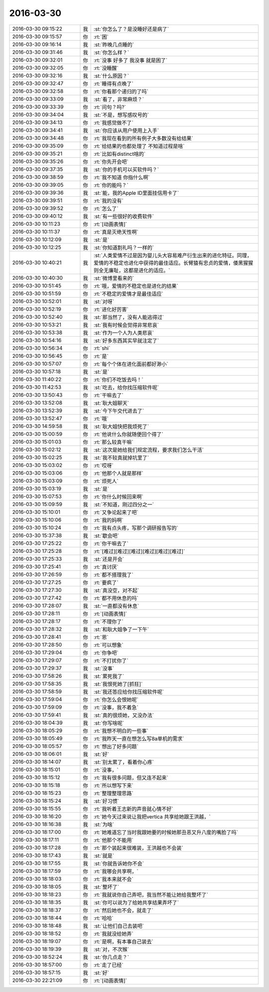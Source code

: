 2016-03-30
-------------

.. list-table::
   :widths: 25, 1, 60

   * - 2016-03-30 09:15:22
     - 我
     - :st:`你怎么了？是没睡好还是病了`
   * - 2016-03-30 09:15:57
     - 你
     - :rt:`困`
   * - 2016-03-30 09:16:14
     - 我
     - :st:`昨晚几点睡的`
   * - 2016-03-30 09:31:46
     - 我
     - :st:`你怎么样？`
   * - 2016-03-30 09:32:01
     - 你
     - :rt:`没事 好多了 我没事 就是困了`
   * - 2016-03-30 09:32:05
     - 你
     - :rt:`没睡醒`
   * - 2016-03-30 09:32:16
     - 我
     - :st:`什么原因？`
   * - 2016-03-30 09:32:47
     - 你
     - :rt:`睡得有点晚了`
   * - 2016-03-30 09:32:58
     - 你
     - :rt:`你看那个递归的了吗`
   * - 2016-03-30 09:33:09
     - 我
     - :st:`看了，非常麻烦？`
   * - 2016-03-30 09:33:39
     - 你
     - :rt:`问句？吗?`
   * - 2016-03-30 09:34:04
     - 我
     - :st:`不是，想写感叹号的`
   * - 2016-03-30 09:34:13
     - 你
     - :rt:`我感觉做不了`
   * - 2016-03-30 09:34:41
     - 我
     - :st:`你应该从用户使用上入手`
   * - 2016-03-30 09:34:48
     - 你
     - :rt:`我现在看到的所有例子大多数没有给结果`
   * - 2016-03-30 09:35:09
     - 你
     - :rt:`给结果的也都处理了 不知道过程是啥`
   * - 2016-03-30 09:35:21
     - 你
     - :rt:`比如有distinct啥的`
   * - 2016-03-30 09:35:26
     - 你
     - :rt:`你先开会吧`
   * - 2016-03-30 09:37:35
     - 我
     - :st:`你的手机可以买软件吗？`
   * - 2016-03-30 09:38:59
     - 你
     - :rt:`我不知道 你指什么啊`
   * - 2016-03-30 09:39:05
     - 你
     - :rt:`你的能吗？`
   * - 2016-03-30 09:39:36
     - 我
     - :st:`能，我的Apple ID里面挂信用卡了`
   * - 2016-03-30 09:39:51
     - 你
     - :rt:`我的没有`
   * - 2016-03-30 09:39:52
     - 你
     - :rt:`怎么了`
   * - 2016-03-30 09:40:12
     - 我
     - :st:`有一些很好的收费软件`
   * - 2016-03-30 10:11:23
     - 你
     - :rt:`[动画表情]`
   * - 2016-03-30 10:11:37
     - 你
     - :rt:`真是灭绝天性啊`
   * - 2016-03-30 10:12:09
     - 我
     - :st:`是`
   * - 2016-03-30 10:12:25
     - 我
     - :st:`你知道割礼吗？一样的`
   * - 2016-03-30 10:40:21
     - 我
     - :st:`人类爱情不过是因为婴儿头大容易难产衍生出来的进化特征。同理，爱情的不稳定也进化中获得的最佳适应。长臂猿有忠贞的爱情，倭黑猩猩则全无廉耻，这都是进化的适应。`
   * - 2016-03-30 10:40:30
     - 我
     - :st:`微博里看来的`
   * - 2016-03-30 10:51:45
     - 你
     - :rt:`哦，爱情的不稳定也是进化的结果`
   * - 2016-03-30 10:51:59
     - 你
     - :rt:`不稳定的爱情才是最佳适应`
   * - 2016-03-30 10:52:01
     - 我
     - :st:`对呀`
   * - 2016-03-30 10:52:19
     - 你
     - :rt:`进化好厉害`
   * - 2016-03-30 10:52:40
     - 我
     - :st:`那当然了，没有人能逃得过`
   * - 2016-03-30 10:53:21
     - 我
     - :st:`我有时候会觉得非常悲哀`
   * - 2016-03-30 10:53:38
     - 我
     - :st:`作为一个人为人类悲哀`
   * - 2016-03-30 10:54:16
     - 我
     - :st:`好多东西其实早就注定了`
   * - 2016-03-30 10:56:34
     - 你
     - :rt:`shi`
   * - 2016-03-30 10:56:45
     - 你
     - :rt:`是`
   * - 2016-03-30 10:57:07
     - 你
     - :rt:`每个个体在进化面前都好渺小`
   * - 2016-03-30 10:57:18
     - 我
     - :st:`是`
   * - 2016-03-30 11:40:22
     - 你
     - :rt:`你们不吃饭去吗！`
   * - 2016-03-30 11:42:53
     - 我
     - :st:`吃去，给你找压缩软件呢`
   * - 2016-03-30 13:50:43
     - 你
     - :rt:`干嘛去了`
   * - 2016-03-30 13:52:08
     - 我
     - :st:`耿大姐聊天`
   * - 2016-03-30 13:52:39
     - 我
     - :st:`今下午交代进去了`
   * - 2016-03-30 13:52:47
     - 你
     - :rt:`哦`
   * - 2016-03-30 14:59:58
     - 我
     - :st:`耿大姐快把我烦死了`
   * - 2016-03-30 15:00:59
     - 你
     - :rt:`他说什么你就随便回个得了`
   * - 2016-03-30 15:01:03
     - 你
     - :rt:`那么较真干嘛`
   * - 2016-03-30 15:02:12
     - 我
     - :st:`这次是她给我们规定流程，要求我们怎么干活`
   * - 2016-03-30 15:02:25
     - 我
     - :st:`我不较真就掉坑里了`
   * - 2016-03-30 15:03:02
     - 你
     - :rt:`哎呀`
   * - 2016-03-30 15:03:06
     - 你
     - :rt:`他那个人就是那样`
   * - 2016-03-30 15:03:09
     - 你
     - :rt:`烦死人`
   * - 2016-03-30 15:03:19
     - 我
     - :st:`是`
   * - 2016-03-30 15:07:53
     - 你
     - :rt:`你什么时候回来啊`
   * - 2016-03-30 15:09:59
     - 我
     - :st:`不知道，刚过四分之一`
   * - 2016-03-30 15:10:01
     - 你
     - :rt:`又争论起来了吧`
   * - 2016-03-30 15:10:06
     - 你
     - :rt:`我的妈啊`
   * - 2016-03-30 15:10:24
     - 你
     - :rt:`我有点头疼，写那个调研报告写的`
   * - 2016-03-30 15:37:38
     - 我
     - :st:`歇会吧`
   * - 2016-03-30 17:25:22
     - 你
     - :rt:`你干嘛去了`
   * - 2016-03-30 17:25:28
     - 你
     - :rt:`[难过][难过][难过][难过][难过][难过]`
   * - 2016-03-30 17:25:33
     - 我
     - :st:`还是开会`
   * - 2016-03-30 17:25:41
     - 你
     - :rt:`真讨厌`
   * - 2016-03-30 17:26:59
     - 你
     - :rt:`都不搭理我了`
   * - 2016-03-30 17:27:25
     - 你
     - :rt:`要疯了`
   * - 2016-03-30 17:27:30
     - 我
     - :st:`真没空，对不起`
   * - 2016-03-30 17:27:42
     - 你
     - :rt:`都不用休息的吗`
   * - 2016-03-30 17:28:07
     - 我
     - :st:`一直都没有休息`
   * - 2016-03-30 17:28:11
     - 你
     - :rt:`[动画表情]`
   * - 2016-03-30 17:28:17
     - 你
     - :rt:`不理你了`
   * - 2016-03-30 17:28:32
     - 我
     - :st:`和耿大姐争了一下午`
   * - 2016-03-30 17:28:41
     - 你
     - :rt:`恩`
   * - 2016-03-30 17:28:50
     - 你
     - :rt:`可以想象`
   * - 2016-03-30 17:29:04
     - 你
     - :rt:`你争吧`
   * - 2016-03-30 17:29:07
     - 你
     - :rt:`不打扰你了`
   * - 2016-03-30 17:29:37
     - 我
     - :st:`没事`
   * - 2016-03-30 17:58:26
     - 我
     - :st:`累死我了`
   * - 2016-03-30 17:58:35
     - 我
     - :st:`我恨死她了[抓狂]`
   * - 2016-03-30 17:58:59
     - 我
     - :st:`我还答应给你找压缩软件呢`
   * - 2016-03-30 17:59:04
     - 你
     - :rt:`你怎么会恨她呢`
   * - 2016-03-30 17:59:09
     - 你
     - :rt:`没事，我不着急`
   * - 2016-03-30 17:59:41
     - 我
     - :st:`真的很烦她，又没办法`
   * - 2016-03-30 18:04:39
     - 我
     - :st:`你写啥呢`
   * - 2016-03-30 18:05:29
     - 你
     - :rt:`我想不明白的一些事`
   * - 2016-03-30 18:05:49
     - 你
     - :rt:`我昨天一直在想怎么写8a单机的需求`
   * - 2016-03-30 18:05:57
     - 你
     - :rt:`想出了好多问题`
   * - 2016-03-30 18:06:01
     - 我
     - :st:`好`
   * - 2016-03-30 18:14:07
     - 我
     - :st:`别太累了，看着你心疼`
   * - 2016-03-30 18:15:01
     - 你
     - :rt:`没事，`
   * - 2016-03-30 18:15:12
     - 你
     - :rt:`我有很多问题，但又连不起来`
   * - 2016-03-30 18:15:18
     - 你
     - :rt:`所以想写下来`
   * - 2016-03-30 18:15:23
     - 你
     - :rt:`整理整理思路`
   * - 2016-03-30 18:15:24
     - 我
     - :st:`好习惯`
   * - 2016-03-30 18:15:55
     - 你
     - :rt:`我听着王志新的声音就心情不好`
   * - 2016-03-30 18:16:20
     - 你
     - :rt:`她今天过来说让我把vertica 共享给她跟王洪越，`
   * - 2016-03-30 18:16:38
     - 我
     - :st:`为啥`
   * - 2016-03-30 18:17:00
     - 你
     - :rt:`她难道忘了当时我跟她要的时候她那丑恶又升八度的嘴脸了吗`
   * - 2016-03-30 18:17:11
     - 你
     - :rt:`他那个不能用`
   * - 2016-03-30 18:17:28
     - 你
     - :rt:`那个装起来很难装，王洪越也不会装`
   * - 2016-03-30 18:17:43
     - 我
     - :st:`就是`
   * - 2016-03-30 18:17:55
     - 我
     - :st:`你就告诉她你不会`
   * - 2016-03-30 18:17:59
     - 你
     - :rt:`我哪会共享啊，`
   * - 2016-03-30 18:18:03
     - 你
     - :rt:`我本来就不会`
   * - 2016-03-30 18:18:05
     - 我
     - :st:`整坏了`
   * - 2016-03-30 18:18:23
     - 你
     - :rt:`我就说你自己弄吧，我当然不能让她给我整坏了`
   * - 2016-03-30 18:18:35
     - 我
     - :st:`你可以说为了给她共享结果弄坏了`
   * - 2016-03-30 18:18:37
     - 你
     - :rt:`然后她也不会，就走了`
   * - 2016-03-30 18:18:44
     - 你
     - :rt:`哈哈`
   * - 2016-03-30 18:18:48
     - 我
     - :st:`让他们自己去装吧`
   * - 2016-03-30 18:18:52
     - 你
     - :rt:`我就没给她弄`
   * - 2016-03-30 18:19:07
     - 你
     - :rt:`是啊，有本事自己装去`
   * - 2016-03-30 18:19:39
     - 我
     - :st:`对，不次猴`
   * - 2016-03-30 18:52:24
     - 我
     - :st:`你几点走？`
   * - 2016-03-30 18:57:00
     - 你
     - :rt:`走了已经`
   * - 2016-03-30 18:57:15
     - 我
     - :st:`好`
   * - 2016-03-30 22:21:09
     - 你
     - :rt:`[动画表情]`